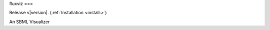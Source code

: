 fluxviz
===

Release v\ |version|. (:ref:`Installation <install:>`)

.. image:: https://img.shields.io/travis/achillesrasquinha/ccapi.svg?style=flat-square
    :target: https://travis-ci.org/achillesrasquinha/ccapi
    
.. image:: https://img.shields.io/appveyor/ci/achillesrasquinha/ccapi.svg?style=flat-square&logo=appveyor
    :target: https://ci.appveyor.com/project/achillesrasquinha/ccapi

.. image:: https://img.shields.io/coveralls/github/achillesrasquinha/ccapi.svg?style=flat-square
    :target: https://coveralls.io/github/achillesrasquinha/ccapi

.. image:: https://img.shields.io/pypi/pyversions/ccapi.svg?style=flat-square
    :target: https://pypi.org/project/ccapi/

.. image:: https://img.shields.io/docker/build/achillesrasquinha/ccapi.svg?style=flat-square&logo=docker
    :target: https://hub.docker.com/r/achillesrasquinha/ccapi

.. image:: https://img.shields.io/badge/made%20with-boilpy-red.svg?style=flat-square
    :target: https://git.io/boilpy

.. image:: https://img.shields.io/badge/Say%20Thanks-🦉-1EAEDB.svg?style=flat-square
    :target: https://saythanks.io/to/achillesrasquinha

.. image:: https://img.shields.io/badge/donate-💵-f44336.svg?style=flat-square
    :target: https://paypal.me/achillesrasquinha

An SBML Visualizer
